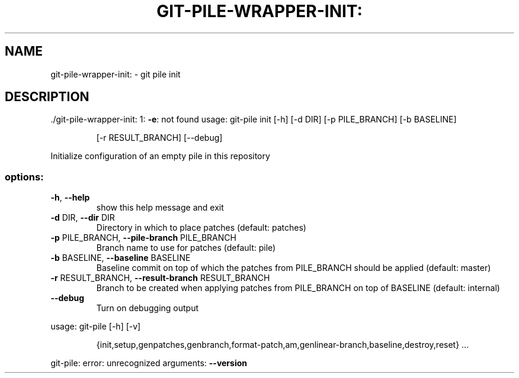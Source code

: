 .\" DO NOT MODIFY THIS FILE!  It was generated by help2man 1.49.1.
.TH GIT-PILE-WRAPPER-INIT: "1" "December 2022" "git-pile-wrapper-init: 1: -e: not found" "User Commands"
.SH NAME
git-pile-wrapper-init: \- git pile init
.SH DESCRIPTION
\&./git\-pile\-wrapper\-init: 1: \fB\-e\fR: not found
usage: git\-pile init [\-h] [\-d DIR] [\-p PILE_BRANCH] [\-b BASELINE]
.IP
[\-r RESULT_BRANCH] [\-\-debug]
.PP
Initialize configuration of an empty pile in this repository
.SS "options:"
.TP
\fB\-h\fR, \fB\-\-help\fR
show this help message and exit
.TP
\fB\-d\fR DIR, \fB\-\-dir\fR DIR
Directory in which to place patches (default: patches)
.TP
\fB\-p\fR PILE_BRANCH, \fB\-\-pile\-branch\fR PILE_BRANCH
Branch name to use for patches (default: pile)
.TP
\fB\-b\fR BASELINE, \fB\-\-baseline\fR BASELINE
Baseline commit on top of which the patches from
PILE_BRANCH should be applied (default: master)
.TP
\fB\-r\fR RESULT_BRANCH, \fB\-\-result\-branch\fR RESULT_BRANCH
Branch to be created when applying patches from
PILE_BRANCH on top of BASELINE (default: internal)
.TP
\fB\-\-debug\fR
Turn on debugging output
.PP
usage: git\-pile [\-h] [\-v]
.IP
{init,setup,genpatches,genbranch,format\-patch,am,genlinear\-branch,baseline,destroy,reset}
\&...
.PP
git\-pile: error: unrecognized arguments: \fB\-\-version\fR
